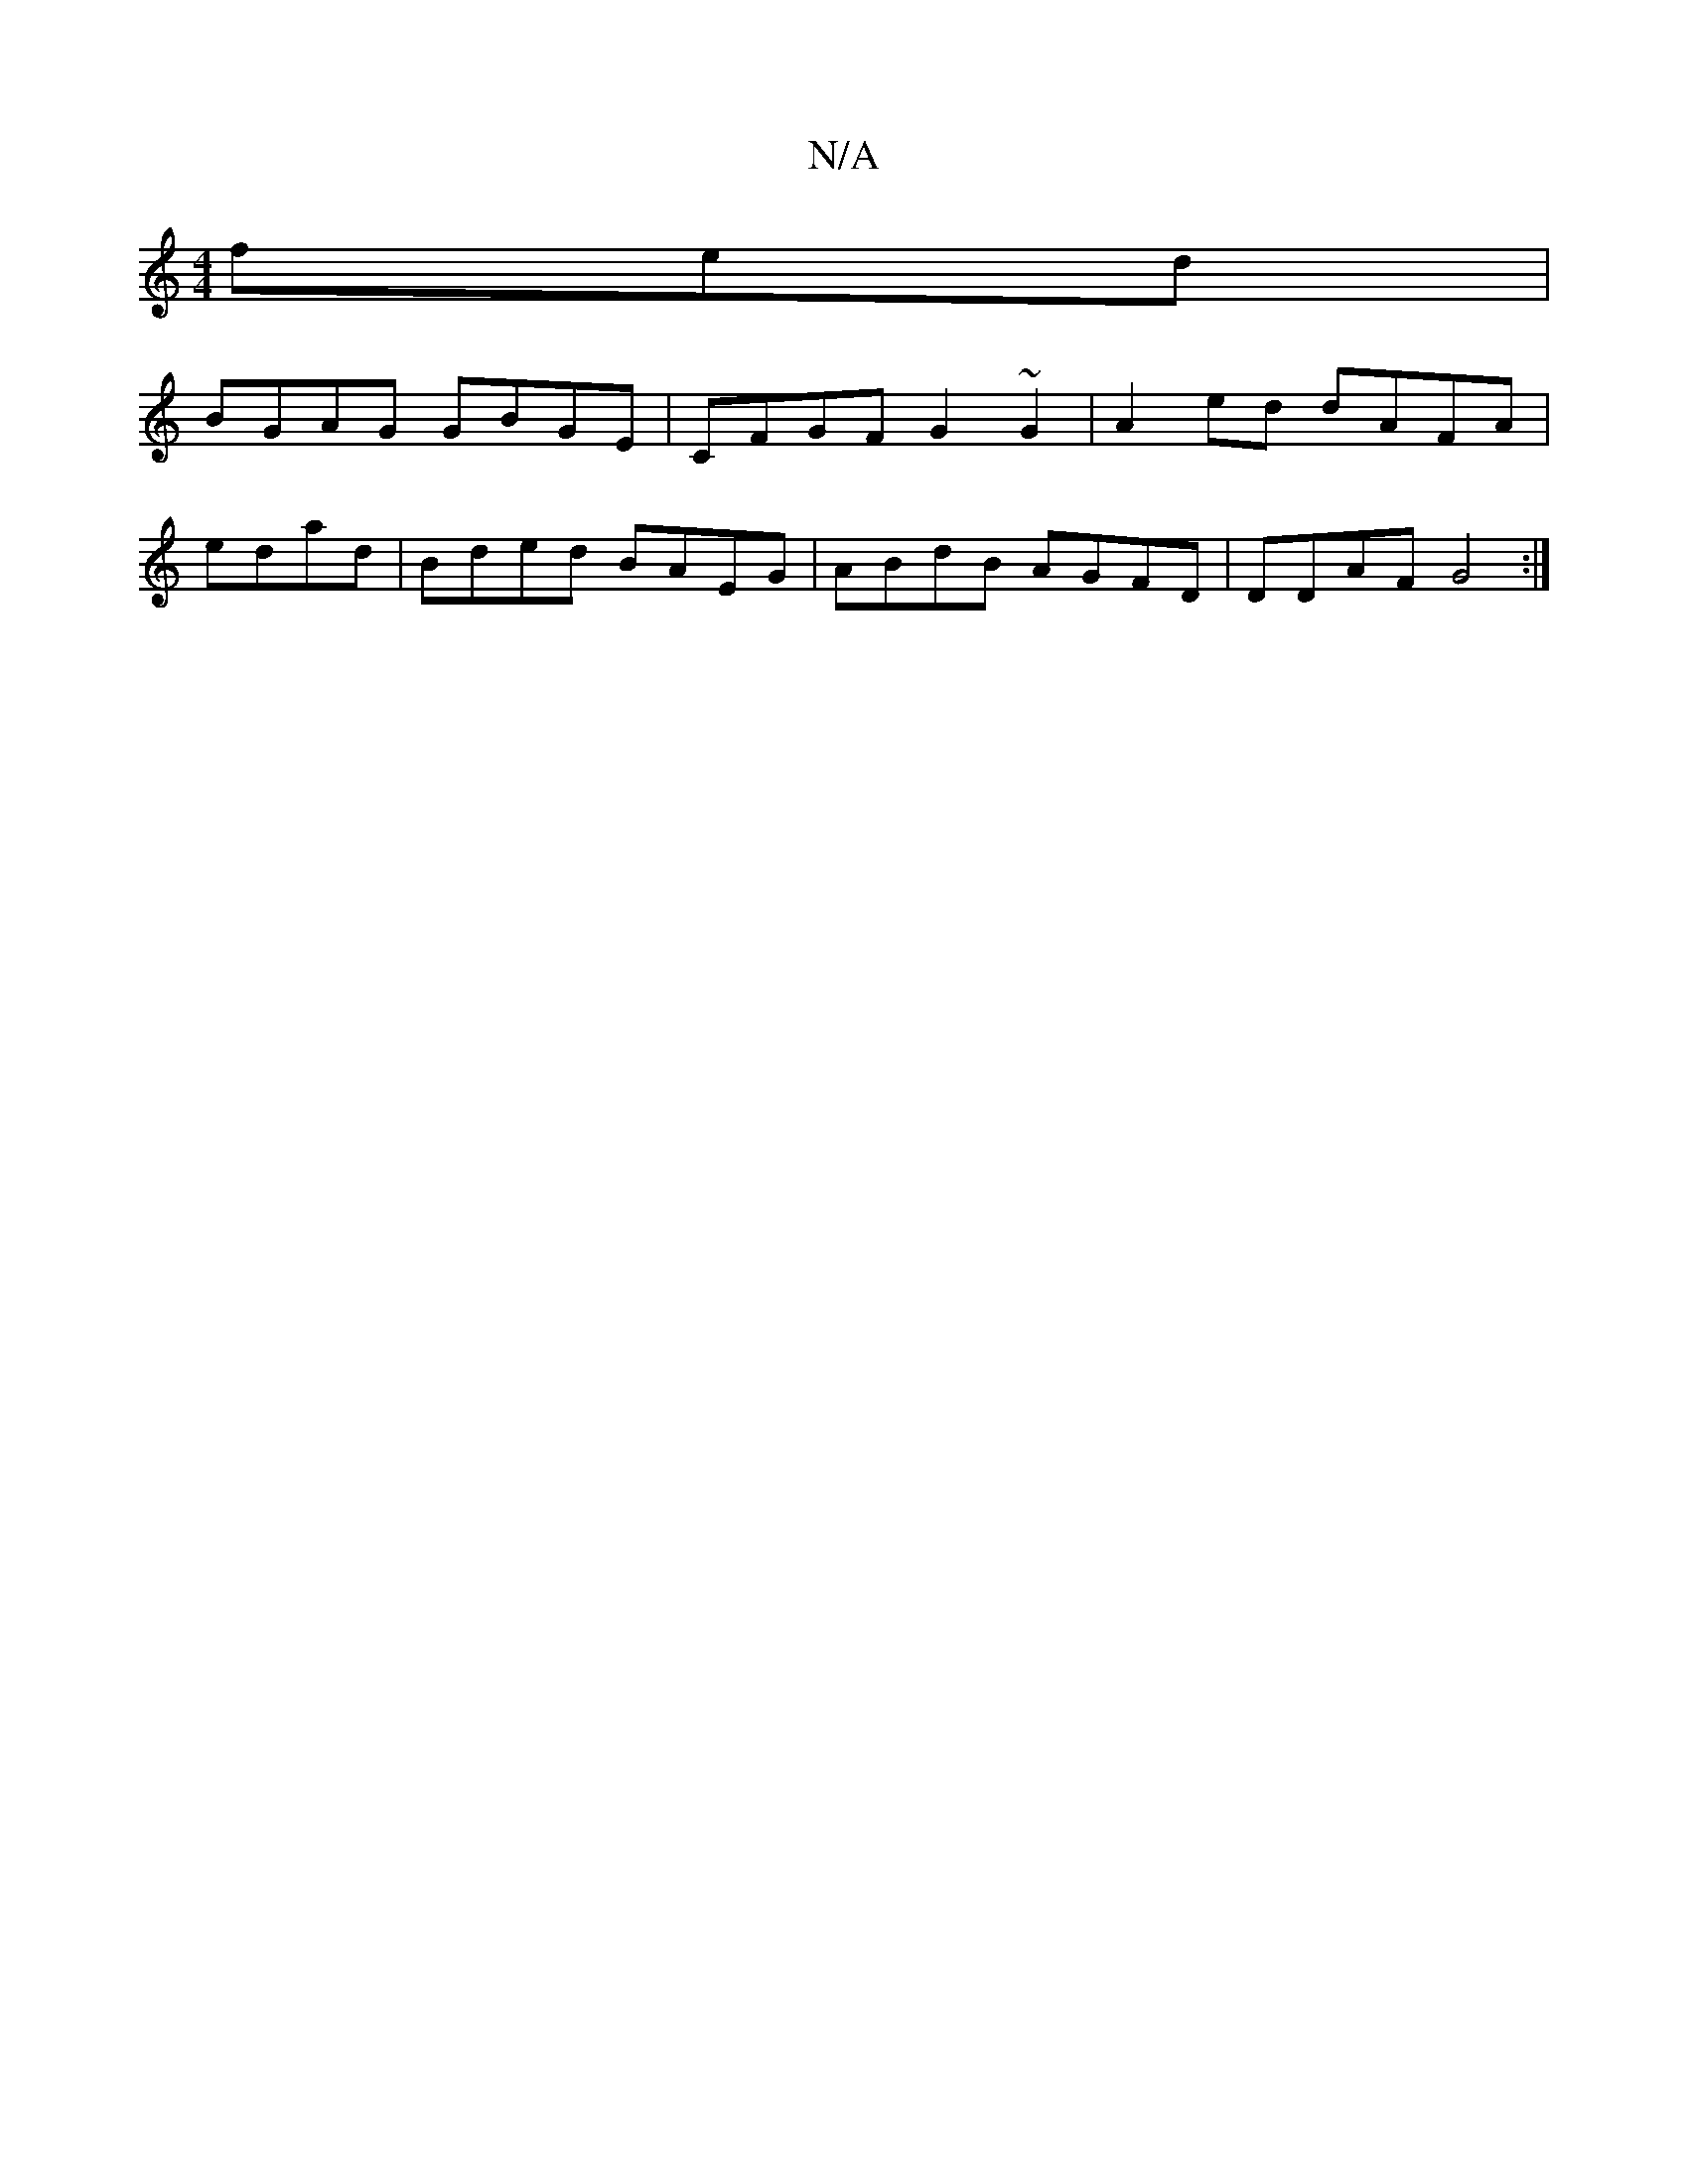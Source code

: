 X:1
T:N/A
M:4/4
R:N/A
K:Cmajor
fed|
BGAG GBGE|CFGF G2~G2|A2ed dAFA|
edad|Bded BAEG|ABdB AGFD|DDAF G4:|

M:2
c'>c’a g>ef<A|G>D{B,} E2 D | CB,d, C2 E, | A,C G2 A2 |
E2 Ac B>AB>A | B>GB>B A2 B>A ||

DE FG GB/A/|
d2 d3 d:|
|:  f4 fe | 